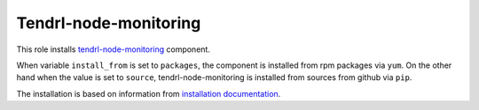========================
 Tendrl-node-monitoring
========================

This role installs `tendrl-node-monitoring`_ component.

When variable ``install_from`` is set to ``packages``, the component is
installed from rpm packages via ``yum``. On the other hand when the value is
set to ``source``, tendrl-node-monitoring is installed from sources
from github via ``pip``.

The installation is based on information from `installation documentation`_.


.. _`tendrl-node-monitoring`: https://github.com/Tendrl/performance-monitoring/tree/master/node_monitoring
.. _`installation documentation`: https://github.com/Tendrl/performance-monitoring/blob/master/node_monitoring/doc/source/installation.rst
